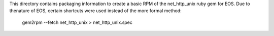 This directory contains packaging information to create a basic RPM of
the net_http_unix ruby gem for EOS.  Due to thenature of EOS, certain shortcuts
were used instead of the more formal method:

    gem2rpm --fetch net_http_unix > net_http_unix.spec

